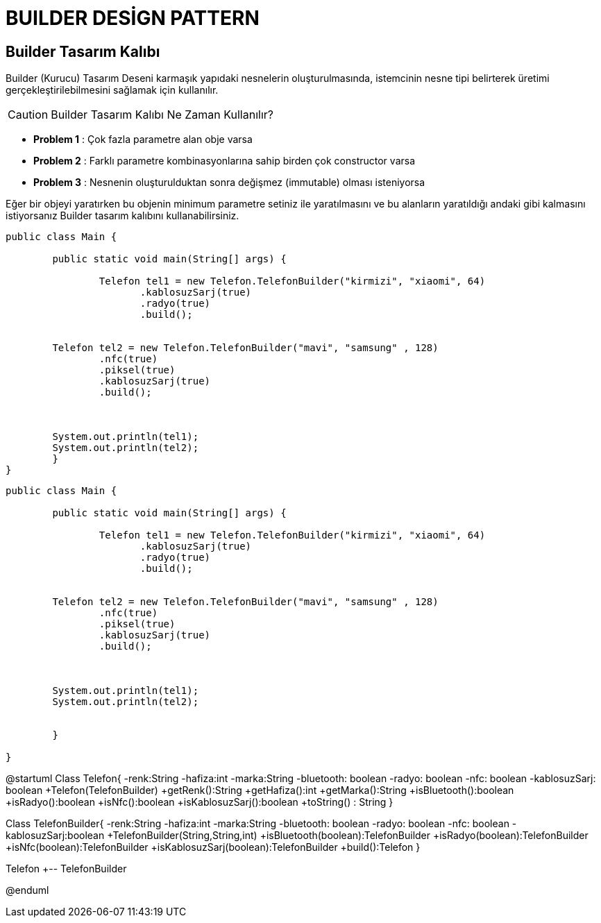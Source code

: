 = BUILDER DESİGN PATTERN

== Builder Tasarım Kalıbı

Builder (Kurucu) Tasarım Deseni karmaşık yapıdaki nesnelerin oluşturulmasında, istemcinin nesne tipi belirterek üretimi gerçekleştirilebilmesini sağlamak için kullanılır. 
 
CAUTION: Builder Tasarım Kalıbı Ne Zaman Kullanılır?

 * **Problem 1** : Çok fazla parametre alan obje varsa
 * **Problem 2** : Farklı parametre kombinasyonlarına sahip birden çok constructor varsa
 * **Problem 3** : Nesnenin oluşturulduktan sonra değişmez (immutable) olması isteniyorsa

Eğer bir objeyi yaratırken bu objenin minimum parametre setiniz ile yaratılmasını ve bu alanların yaratıldığı andaki gibi kalmasını istiyorsanız Builder tasarım kalıbını kullanabilirsiniz.


----
public class Main {

	public static void main(String[] args) {
		
		Telefon tel1 = new Telefon.TelefonBuilder("kirmizi", "xiaomi", 64)
                       .kablosuzSarj(true)
                       .radyo(true)
                       .build();
              

        Telefon tel2 = new Telefon.TelefonBuilder("mavi", "samsung" , 128)
                .nfc(true)
                .piksel(true)
                .kablosuzSarj(true)
                .build();



        System.out.println(tel1);
        System.out.println(tel2);
	}
}
----

----

public class Main {

	public static void main(String[] args) {
		
		Telefon tel1 = new Telefon.TelefonBuilder("kirmizi", "xiaomi", 64)
                       .kablosuzSarj(true)
                       .radyo(true)
                       .build();
              

        Telefon tel2 = new Telefon.TelefonBuilder("mavi", "samsung" , 128)
                .nfc(true)
                .piksel(true)
                .kablosuzSarj(true)
                .build();



        System.out.println(tel1);
        System.out.println(tel2);


	}

}

----





[uml,file=17b4110e12474d9e.png]
--

@startuml
Class Telefon{
-renk:String 
-hafiza:int
-marka:String 
-bluetooth: boolean
-radyo: boolean
-nfc: boolean
-kablosuzSarj: boolean
+Telefon(TelefonBuilder)
+getRenk():String 
+getHafiza():int
+getMarka():String 
+isBluetooth():boolean
+isRadyo():boolean
+isNfc():boolean
+isKablosuzSarj():boolean
+toString() : String
}

Class TelefonBuilder{
-renk:String 
-hafiza:int
-marka:String 
-bluetooth: boolean
-radyo: boolean
-nfc: boolean
-kablosuzSarj:boolean
+TelefonBuilder(String,String,int)
+isBluetooth(boolean):TelefonBuilder
+isRadyo(boolean):TelefonBuilder
+isNfc(boolean):TelefonBuilder
+isKablosuzSarj(boolean):TelefonBuilder
+build():Telefon
}



Telefon +-- TelefonBuilder


@enduml

--








